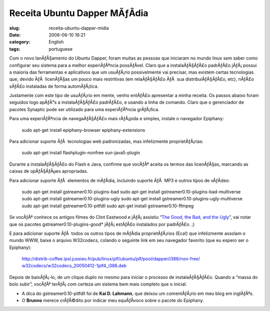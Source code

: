 Receita Ubuntu Dapper MÃƒÂ­dia
##################################
:slug: receita-ubuntu-dapper-midia
:date: 2006-06-10 16:21
:category: English
:tags: portuguese

Com o novo lanÃƒÂ§amento do Ubuntu Dapper, foram muitas as pessoas que
iniciaram no mundo linux sem saber como configurar seu sistema para a
melhor experiÃƒÂªncia possÃƒÂ­vel. Claro que a instalaÃƒÂ§ÃƒÂ£o
padrÃƒÂ£o jÃƒÂ¡ possui a maioria das ferramentas e aplicativos que um
usuÃƒÂ¡rio possivelmente vai precisar, mas existem certas tecnologias
que, devido ÃƒÂ  licenÃƒÂ§as um pouco mais restritivas (em relaÃƒÂ§ÃƒÂ£o
ÃƒÂ  sua distribuiÃƒÂ§ÃƒÂ£o, etc), nÃƒÂ£o sÃƒÂ£o instaladas de forma
automÃƒÂ¡tica.

Justamente com este tipo de usuÃƒÂ¡rio em mente, venho entÃƒÂ£o
apresentar a minha receita. Os passos abaixo foram seguidos logo apÃƒÂ³s
a instalaÃƒÂ§ÃƒÂ£o padrÃƒÂ£o, e usando a linha de comando. Claro que o
gerenciador de pacotes Synaptic pode ser utilizado para uma
experiÃƒÂªncia grÃƒÂ¡fica.

Para uma experiÃƒÂªncia de navegaÃƒÂ§ÃƒÂ£o mais rÃƒÂ¡pida e simples,
instale o navegador Epiphany:

    sudo apt-get install epiphany-browser epiphany-extensions

Para adicionar suporte ÃƒÂ  tecnologias web padronizadas, mas
infelizmente proprietÃƒÂ¡rias:

    sudo apt-get install flashplugin-nonfree sun-java5-plugin

Durante a instalaÃƒÂ§ÃƒÂ£o do Flash e Java, confirme que vocÃƒÂª aceita
os termos das licenÃƒÂ§as, marcando as caixas de opÃƒÂ§ÃƒÂµes
apropriadas.

Para adicionar suporte ÃƒÂ  elementos de mÃƒÂ­dia, incluindo suporte
ÃƒÂ  MP3 e outros tipos de vÃƒÂ­deo:

    sudo apt-get install gstreamer0.10-plugins-bad sudo apt-get install
    gstreamer0.10-plugins-bad-multiverse sudo apt-get install
    gstreamer0.10-plugins-ugly sudo apt-get install
    gstreamer0.10-plugins-ugly-multiverse sudo apt-get install
    gstreamer0.10-pitfdll sudo apt-get install gstreamer0.10-ffmpeg

Se vocÃƒÂª conhece os antigos filmes do Clint Eastwood e jÃƒÂ¡ assistiu
“\ `The Good, the Bad, and the
Ugly <http://www.imdb.com/title/tt0060196/>`__\ ”, vai notar que os
pacotes gstreamer0.10-plugins-good\* jÃƒÂ¡ estÃƒÂ£o instalados por
padrÃƒÂ£o. ;)

E para adicionar suporte ÃƒÂ  todos os outros tipos de mÃƒÂ­dia
proprietÃƒÂ¡rios (Eca!) que infelizmente assolam o mundo WWW, baixe o
arquivo W32codecs, colando o seguinte link em seu navegador favorito
(que eu espero ser o Epiphany):

    `http://distrib-coffee.ipsl.jussieu.fr/pub/linux/plf/ubuntu/plf/pool/dapper/i386/non-free/
    w32codecs/w32codecs\_20050412-1plf4\_i386.deb <http://distrib-coffee.ipsl.jussieu.fr/pub/linux/plf/ubuntu/plf/pool/dapper/i386/non-free/w32codecs/w32codecs_20050412-1plf4_i386.deb>`__

Depois de baixÃƒÂ¡-lo, de um clique duplo no mesmo para iniciar o
processo de instalaÃƒÂ§ÃƒÂ£o. Quando a “massa do bolo subir”, vocÃƒÂª
terÃƒÂ¡ com certeza um sistema bem mais completo que o inicial.

-  A dica do gstreamer0.10-pitfdll foi de **Kai D. Lahmann**, que deixou
   um comentÃƒÂ¡rio em meu blog em inglÃƒÂªs.

-  O **Brunno** merece crÃƒÂ©dito por indicar meu equÃƒÂ­voco sobre o
   pacote do Epiphany.


